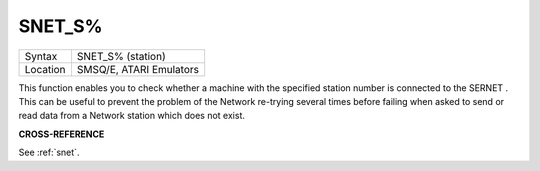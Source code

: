 ..  _snet-s-pct:

SNET\_S%
========

+----------+-------------------------------------------------------------------+
| Syntax   |  SNET\_S% (station)                                               |
+----------+-------------------------------------------------------------------+
| Location |  SMSQ/E, ATARI Emulators                                          |
+----------+-------------------------------------------------------------------+

This function enables you to check  whether a machine with the specified
station number is connected to the
SERNET . This can be useful to prevent the problem of the Network
re-trying several times before failing when asked to send or read data
from a Network station which does not exist.

**CROSS-REFERENCE**

See :ref:`snet`.

